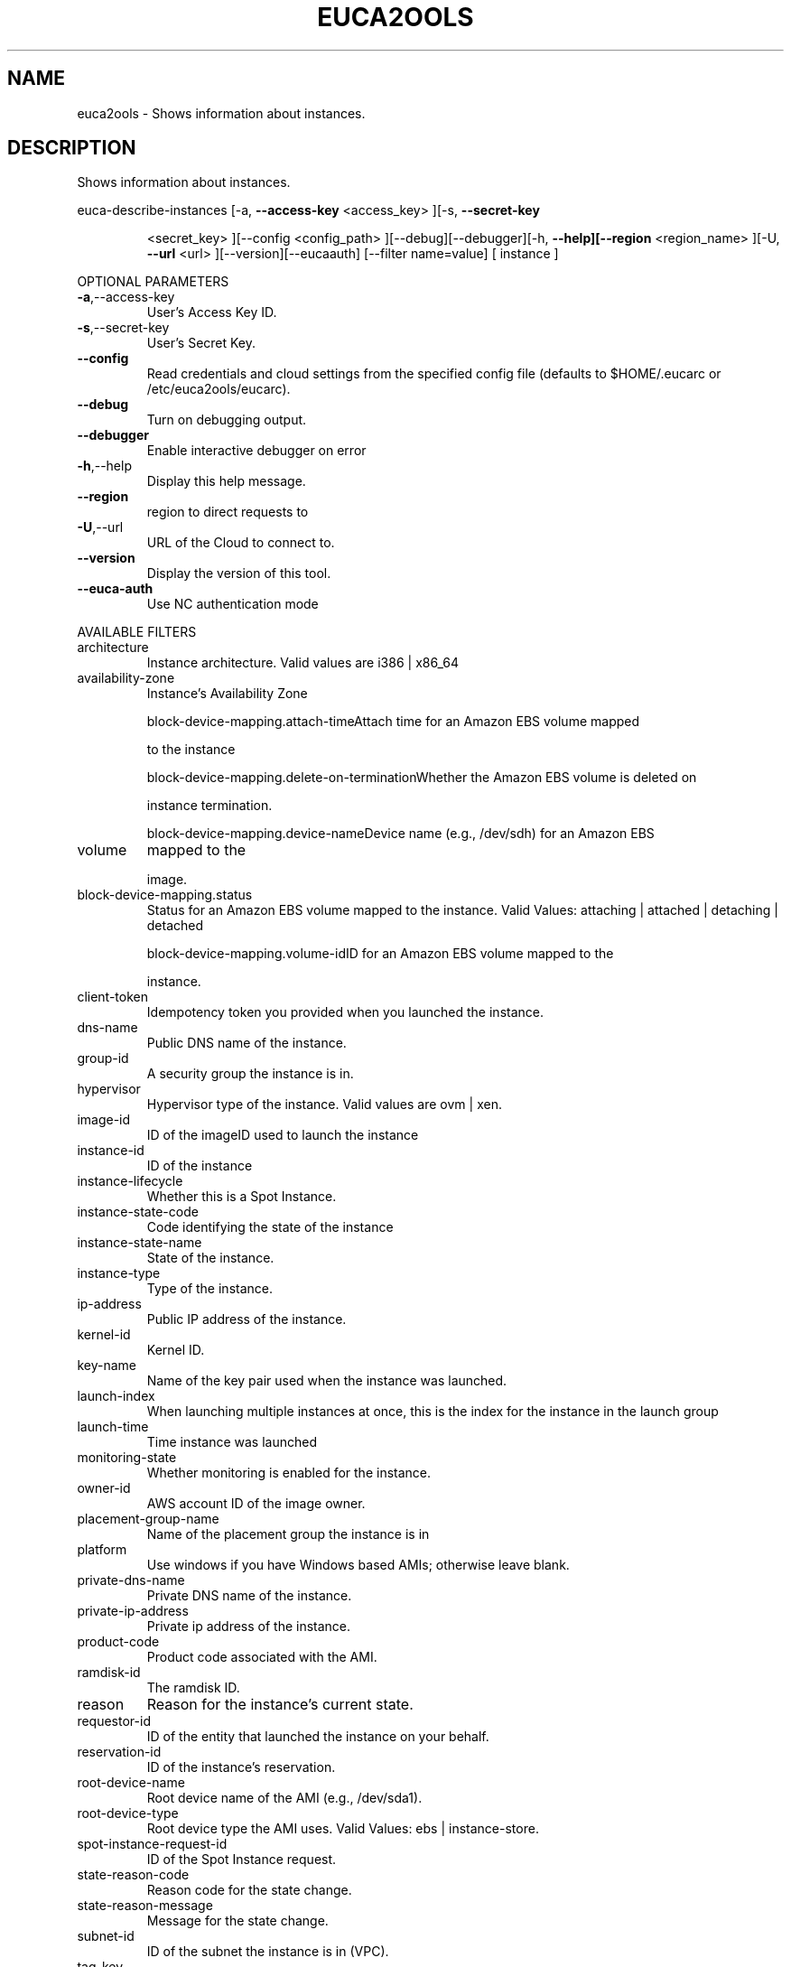 .\" DO NOT MODIFY THIS FILE!  It was generated by help2man 1.40.6.
.TH EUCA2OOLS "1" "April 2012" "euca2ools 2.0.2" "User Commands"
.SH NAME
euca2ools \- Shows information about instances.
.SH DESCRIPTION
Shows information about instances.
.PP
euca\-describe\-instances  [\-a, \fB\-\-access\-key\fR <access_key> ][\-s, \fB\-\-secret\-key\fR
.IP
<secret_key> ][\-\-config <config_path>
][\-\-debug][\-\-debugger][\-h, \fB\-\-help][\-\-region\fR
<region_name> ][\-U, \fB\-\-url\fR <url> ][\-\-version][\-\-eucaauth] [\-\-filter name=value] [ instance ]
.PP
OPTIONAL PARAMETERS
.TP
\fB\-a\fR,\-\-access\-key
User's Access Key ID.
.TP
\fB\-s\fR,\-\-secret\-key
User's Secret Key.
.TP
\fB\-\-config\fR
Read credentials and cloud settings
from the specified config file (defaults to
$HOME/.eucarc or /etc/euca2ools/eucarc).
.TP
\fB\-\-debug\fR
Turn on debugging output.
.TP
\fB\-\-debugger\fR
Enable interactive debugger on error
.TP
\fB\-h\fR,\-\-help
Display this help message.
.TP
\fB\-\-region\fR
region to direct requests to
.TP
\fB\-U\fR,\-\-url
URL of the Cloud to connect to.
.TP
\fB\-\-version\fR
Display the version of this tool.
.TP
\fB\-\-euca\-auth\fR
Use NC authentication mode
.PP
AVAILABLE FILTERS
.TP
architecture
Instance architecture.
Valid values are i386 | x86_64
.TP
availability\-zone
Instance's Availability Zone
.IP
block\-device\-mapping.attach\-timeAttach time for an Amazon EBS volume mapped
.IP
to the instance
.IP
block\-device\-mapping.delete\-on\-terminationWhether the Amazon EBS volume is deleted on
.IP
instance termination.
.IP
block\-device\-mapping.device\-nameDevice name (e.g., /dev/sdh) for an Amazon EBS
.TP
volume
mapped to the
.IP
image.
.TP
block\-device\-mapping.status
Status for an Amazon EBS volume mapped to the
instance.                      Valid Values:
attaching | attached | detaching | detached
.IP
block\-device\-mapping.volume\-idID for an Amazon EBS volume mapped to the
.IP
instance.
.TP
client\-token
Idempotency token you provided when you
launched                      the instance.
.TP
dns\-name
Public DNS name of the instance.
.TP
group\-id
A security group the instance is in.
.TP
hypervisor
Hypervisor type of the instance.
Valid values are ovm | xen.
.TP
image\-id
ID of the imageID used to launch the instance
.TP
instance\-id
ID of the instance
.TP
instance\-lifecycle
Whether this is a Spot Instance.
.TP
instance\-state\-code
Code identifying the state of the instance
.TP
instance\-state\-name
State of the instance.
.TP
instance\-type
Type of the instance.
.TP
ip\-address
Public IP address of the instance.
.TP
kernel\-id
Kernel ID.
.TP
key\-name
Name of the key pair used when the
instance was launched.
.TP
launch\-index
When launching multiple instances at once,
this is the index for the instance in the
launch group
.TP
launch\-time
Time instance was launched
.TP
monitoring\-state
Whether monitoring is enabled for the
instance.
.TP
owner\-id
AWS account ID of the image owner.
.TP
placement\-group\-name
Name of the placement group the instance is in
.TP
platform
Use windows if you have Windows based AMIs;
otherwise leave blank.
.TP
private\-dns\-name
Private DNS name of the instance.
.TP
private\-ip\-address
Private ip address of the instance.
.TP
product\-code
Product code associated with the AMI.
.TP
ramdisk\-id
The ramdisk ID.
.TP
reason
Reason for the instance's current state.
.TP
requestor\-id
ID of the entity that launched the instance
on your behalf.
.TP
reservation\-id
ID of the instance's reservation.
.TP
root\-device\-name
Root device name of the AMI (e.g., /dev/sda1).
.TP
root\-device\-type
Root device type the AMI uses.
Valid Values: ebs | instance\-store.
.TP
spot\-instance\-request\-id
ID of the Spot Instance request.
.TP
state\-reason\-code
Reason code for the state change.
.TP
state\-reason\-message
Message for the state change.
.TP
subnet\-id
ID of the subnet the instance is in (VPC).
.TP
tag\-key
Key of a tag assigned to the resource.
.TP
tag\-value
Value of a tag assigned to the resource.
.TP
tag:key
Filters the results based on a specific
tag/value combination.
.TP
virtualization\-type
Virtualization type of the instance.
Valid values: paravirtual | hvm
.TP
vpc\-id
ID of the VPC the instance is in.
